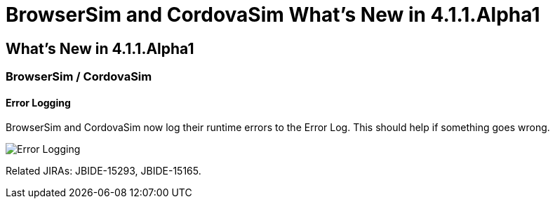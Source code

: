 = BrowserSim and CordovaSim What's New in 4.1.1.Alpha1
:page-layout: whatsnew
:page-feature_id: browsersim
:page-feature_version: 4.1.1.Alpha1
:page-jbt_core_version: 4.1.1.Alpha1

== What's New in 4.1.1.Alpha1
=== BrowserSim / CordovaSim
==== Error Logging

BrowserSim and CordovaSim now log their runtime errors to the Error Log. This should help if something goes wrong.

image::images/4.1.1.Alpha1/error-logging.png[Error Logging]

Related JIRAs: JBIDE-15293, JBIDE-15165. 